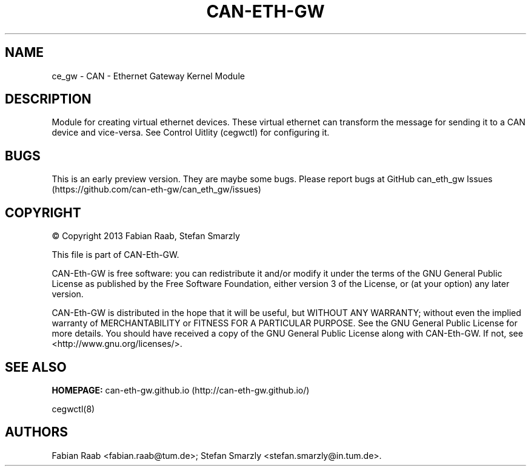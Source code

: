 .TH "CAN\-ETH\-GW" "7" "July 31, 2014" "CAN \- Ethernet Gateway Kernel Module" "master\-preview"
.SH NAME
.PP
ce_gw \- CAN \- Ethernet Gateway Kernel Module
.SH DESCRIPTION
.PP
Module for creating virtual ethernet devices.
These virtual ethernet can transform the message for sending it to a CAN
device and vice\-versa.
See Control Uitlity (cegwctl) for configuring it.
.SH BUGS
.PP
This is an early preview version.
They are maybe some bugs.
Please report bugs at GitHub can_eth_gw
Issues (https://github.com/can-eth-gw/can_eth_gw/issues)
.SH COPYRIGHT
.PP
© Copyright 2013 Fabian Raab, Stefan Smarzly
.PP
This file is part of CAN\-Eth\-GW.
.PP
CAN\-Eth\-GW is free software: you can redistribute it and/or modify it
under the terms of the GNU General Public License as published by the
Free Software Foundation, either version 3 of the License, or (at your
option) any later version.
.PP
CAN\-Eth\-GW is distributed in the hope that it will be useful, but
WITHOUT ANY WARRANTY; without even the implied warranty of
MERCHANTABILITY or FITNESS FOR A PARTICULAR PURPOSE.
See the GNU General Public License for more details.
You should have received a copy of the GNU General Public License along
with CAN\-Eth\-GW.
If not, see <http://www.gnu.org/licenses/>.
.SH SEE ALSO
.PP
\f[B]HOMEPAGE:\f[] can\-eth\-gw.github.io (http://can-eth-gw.github.io/)
.PP
cegwctl(8)
.SH AUTHORS
Fabian Raab <fabian.raab@tum.de>; Stefan Smarzly <stefan.smarzly@in.tum.de>.
